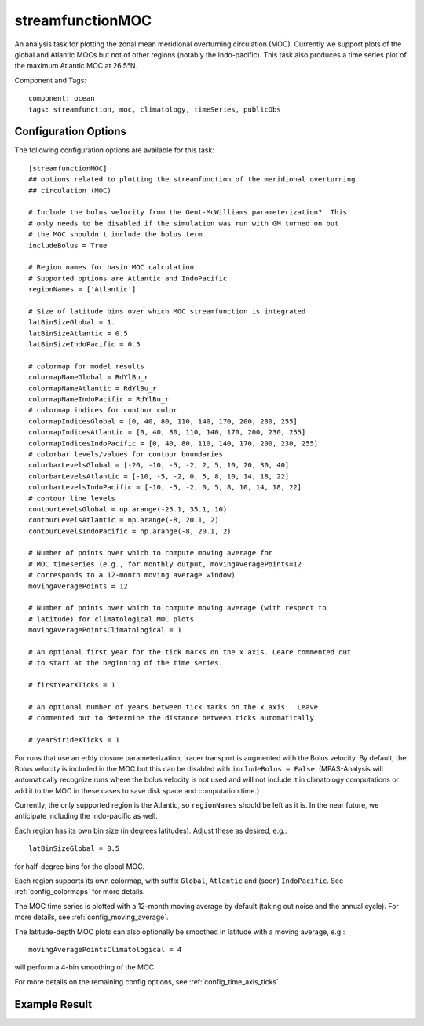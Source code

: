 .. |deg| unicode:: U+00B0 .. degree sign
   :trim:

.. _task_streamfunctionMOC:

streamfunctionMOC
=================

An analysis task for plotting the zonal mean meridional overturning circulation
(MOC).  Currently we support plots of the global and Atlantic MOCs but not of
other regions (notably the Indo-pacific).  This task also produces a time
series plot of the maximum Atlantic MOC at 26.5 |deg| N.

Component and Tags::

  component: ocean
  tags: streamfunction, moc, climatology, timeSeries, publicObs

Configuration Options
---------------------

The following configuration options are available for this task::

  [streamfunctionMOC]
  ## options related to plotting the streamfunction of the meridional overturning
  ## circulation (MOC)

  # Include the bolus velocity from the Gent-McWilliams parameterization?  This
  # only needs to be disabled if the simulation was run with GM turned on but
  # the MOC shouldn't include the bolus term
  includeBolus = True

  # Region names for basin MOC calculation.
  # Supported options are Atlantic and IndoPacific
  regionNames = ['Atlantic']

  # Size of latitude bins over which MOC streamfunction is integrated
  latBinSizeGlobal = 1.
  latBinSizeAtlantic = 0.5
  latBinSizeIndoPacific = 0.5

  # colormap for model results
  colormapNameGlobal = RdYlBu_r
  colormapNameAtlantic = RdYlBu_r
  colormapNameIndoPacific = RdYlBu_r
  # colormap indices for contour color
  colormapIndicesGlobal = [0, 40, 80, 110, 140, 170, 200, 230, 255]
  colormapIndicesAtlantic = [0, 40, 80, 110, 140, 170, 200, 230, 255]
  colormapIndicesIndoPacific = [0, 40, 80, 110, 140, 170, 200, 230, 255]
  # colorbar levels/values for contour boundaries
  colorbarLevelsGlobal = [-20, -10, -5, -2, 2, 5, 10, 20, 30, 40]
  colorbarLevelsAtlantic = [-10, -5, -2, 0, 5, 8, 10, 14, 18, 22]
  colorbarLevelsIndoPacific = [-10, -5, -2, 0, 5, 8, 10, 14, 18, 22]
  # contour line levels
  contourLevelsGlobal = np.arange(-25.1, 35.1, 10)
  contourLevelsAtlantic = np.arange(-8, 20.1, 2)
  contourLevelsIndoPacific = np.arange(-8, 20.1, 2)

  # Number of points over which to compute moving average for
  # MOC timeseries (e.g., for monthly output, movingAveragePoints=12
  # corresponds to a 12-month moving average window)
  movingAveragePoints = 12

  # Number of points over which to compute moving average (with respect to
  # latitude) for climatological MOC plots
  movingAveragePointsClimatological = 1

  # An optional first year for the tick marks on the x axis. Leare commented out
  # to start at the beginning of the time series.

  # firstYearXTicks = 1

  # An optional number of years between tick marks on the x axis.  Leave
  # commented out to determine the distance between ticks automatically.

  # yearStrideXTicks = 1

For runs that use an eddy closure parameterization, tracer transport is
augmented with the Bolus velocity.  By default, the Bolus velocity is included
in the MOC but this can be disabled with ``includeBolus = False``.
(MPAS-Analysis will automatically recognize runs where the bolus velocity is
not used and will not include it in climatology computations or add it to the
MOC in these cases to save disk space and computation time.)

Currently, the only supported region is the Atlantic, so ``regionNames`` should
be left as it is.  In the near future, we anticipate including the Indo-pacific
as well.

Each region has its own bin size (in degrees latitudes).  Adjust these as
desired, e.g.::

  latBinSizeGlobal = 0.5

for half-degree bins for the global MOC.

Each region supports its own colormap, with suffix ``Global``, ``Atlantic``
and (soon) ``IndoPacific``.  See :ref:`config_colormaps` for more details.

The MOC time series is plotted with a 12-month moving average by default
(taking out noise and the annual cycle).  For more details, see
:ref:`config_moving_average`.

The latitude-depth MOC plots can also optionally be smoothed in latitude with
a moving average, e.g.::

  movingAveragePointsClimatological = 4

will perform a 4-bin smoothing of the MOC.

For more details on the remaining config options, see
:ref:`config_time_axis_ticks`.

Example Result
--------------

.. image:: examples/moc.png
   :width: 500 px
   :align: center

.. image:: examples/time_series_moc.png
   :width: 500 px
   :align: center
